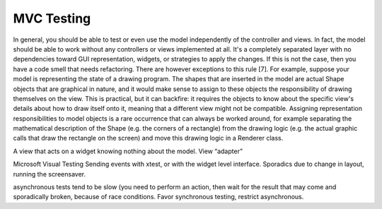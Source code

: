 MVC Testing
-----------

In general, you should be able to test or even use the model
independently of the controller and views. In fact, the model should
be able to work without any controllers or views implemented at all.
It's a completely separated layer with no dependencies toward GUI
representation, widgets, or strategies to apply the changes. If this
is not the case, then you have a code smell that needs refactoring.
There are however exceptions to this rule [7]. For example, suppose
your model is representing the state of a drawing program. The shapes
that are inserted in the model are actual Shape objects that are
graphical in nature, and it would make sense to assign to these
objects the responsibility of drawing themselves on the view. This is
practical, but it can backfire: it requires the objects to know about
the specific view's details about how to draw itself onto it, meaning
that a different view might not be compatible. Assigning
representation responsibilities to model objects is a rare occurrence
that can always be worked around, for example separating the
mathematical description of the Shape (e.g. the corners of a
rectangle) from the drawing logic (e.g. the actual graphic calls that
draw the rectangle on the screen) and move this drawing logic in a
Renderer class. 


A view that acts on a widget knowing nothing about the model. View
“adapter”

Microsoft Visual Testing
Sending events with xtest, or with the widget level interface.
Sporadics due to change in layout, running the screensaver.

asynchronous tests tend to be slow (you need to perform an action, then
wait for the result that may come and sporadically broken, because
of race conditions.  Favor synchronous testing, restrict asynchronous.


